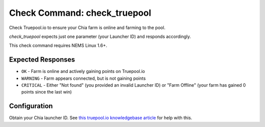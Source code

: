 Check Command: check_truepool
=============================

Check Truepool.io to ensure your Chia farm is online and farming to the pool.

*check_truepool* expects just one parameter (your Launcher ID) and responds
accordingly.

This check command requires NEMS Linux 1.6+.

Expected Responses
------------------

- ``OK`` - Farm is online and actively gaining points on Truepool.io
- ``WARNING`` - Farm appears connected, but is not gaining points
- ``CRITICAL`` - Either "Not found" (you provided an invalid Launcher ID) or
  "Farm Offline" (your farm has gained 0 points since the last win)
  
Configuration
-------------

Obtain your Chia launcher ID. See `this truepool.io knowledgebase article
<https://truepool.io/kb/set-friendly-leaderboard-name>`__ for help with this.
